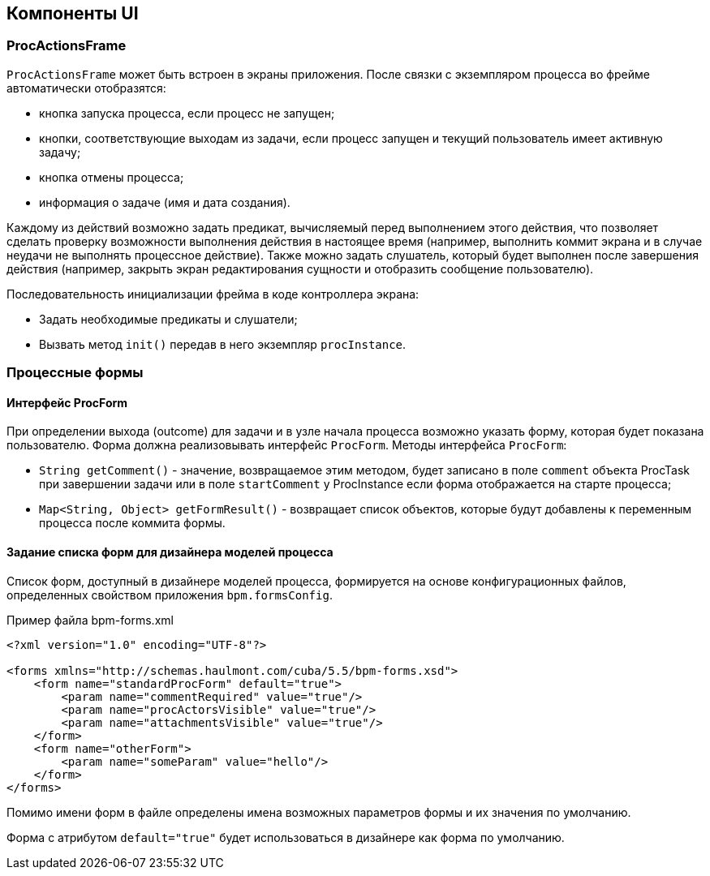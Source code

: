 [[ui-components]]
== Компоненты UI

[[proc-actions-frame]]
=== ProcActionsFrame

`ProcActionsFrame` может быть встроен в экраны приложения. После связки с экземпляром процесса во фрейме автоматически отобразятся:

* кнопка запуска процесса, если процесс не запущен;
* кнопки, соответствующие выходам из задачи, если процесс запущен и текущий пользователь имеет активную задачу;
* кнопка отмены процесса;
* информация о задаче (имя и дата создания).

Каждому из действий возможно задать предикат, вычисляемый перед выполнением этого действия, что позволяет сделать проверку возможности выполнения действия в настоящее время (например, выполнить коммит экрана и в случае неудачи не выполнять процессное действие). Также можно задать слушатель, который будет выполнен после завершения действия (например, закрыть экран редактирования сущности и отобразить сообщение пользователю).

Последовательность инициализации фрейма в коде контроллера экрана:

* Задать необходимые предикаты и слушатели;
* Вызвать метод `init()` передав в него экземпляр `procInstance`.

[[process-forms]]
=== Процессные формы

[[proc-form-interface]]
==== Интерфейс ProcForm

При определении выхода (outcome) для задачи и в узле начала процесса возможно указать форму, которая будет показана пользователю. Форма должна реализовывать интерфейс `ProcForm`.
Методы интерфейса `ProcForm`:

* `String getComment()` - значение, возвращаемое этим методом, будет записано в поле `comment` объекта ProcTask при завершении задачи или в поле `startComment` у ProcInstance если форма отображается на старте процесса;
* `Map<String, Object> getFormResult()` - возвращает список объектов, которые будут добавлены к переменным процесса после коммита формы.

[[bpm-forms]]
==== Задание списка форм для дизайнера моделей процесса

Список форм, доступный в дизайнере моделей процесса, формируется на основе конфигурационных файлов, определенных свойством приложения `bpm.formsConfig`.

.Пример файла bpm-forms.xml
[source,xml]
----
<?xml version="1.0" encoding="UTF-8"?>

<forms xmlns="http://schemas.haulmont.com/cuba/5.5/bpm-forms.xsd">
    <form name="standardProcForm" default="true">
        <param name="commentRequired" value="true"/>
        <param name="procActorsVisible" value="true"/>
        <param name="attachmentsVisible" value="true"/>
    </form>
    <form name="otherForm">
        <param name="someParam" value="hello"/>
    </form>
</forms>
----

Помимо имени форм в файле определены имена возможных параметров формы и их значения по умолчанию.

Форма с атрибутом `default="true"` будет использоваться в дизайнере как форма по умолчанию.